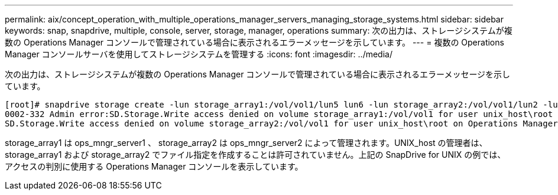 ---
permalink: aix/concept_operation_with_multiple_operations_manager_servers_managing_storage_systems.html 
sidebar: sidebar 
keywords: snap, snapdrive, multiple, console, server, storage, manager, operations 
summary: 次の出力は、ストレージシステムが複数の Operations Manager コンソールで管理されている場合に表示されるエラーメッセージを示しています。 
---
= 複数の Operations Manager コンソールサーバを使用してストレージシステムを管理する
:icons: font
:imagesdir: ../media/


[role="lead"]
次の出力は、ストレージシステムが複数の Operations Manager コンソールで管理されている場合に表示されるエラーメッセージを示しています。

[listing]
----
[root]# snapdrive storage create -lun storage_array1:/vol/vol1/lun5 lun6 -lun storage_array2:/vol/vol1/lun2 -lunsize 100m
0002-332 Admin error:SD.Storage.Write access denied on volume storage_array1:/vol/vol1 for user unix_host\root on Operations Manager server ops_mngr_server1
SD.Storage.Write access denied on volume storage_array2:/vol/vol1 for user unix_host\root on Operations Manager server ops_mngr_server2
----
storage_array1 は ops_mngr_server1 、 storage_array2 は ops_mngr_server2 によって管理されます。UNIX_host の管理者は、 storage_array1 および storage_array2 でファイル指定を作成することは許可されていません。上記の SnapDrive for UNIX の例では、アクセスの判別に使用する Operations Manager コンソールを表示しています。
